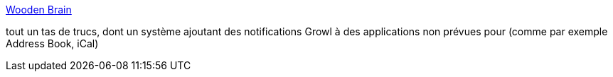 :jbake-type: post
:jbake-status: published
:jbake-title: Wooden Brain
:jbake-tags: freeware,macosx,notification,software,utilities,_mois_févr.,_année_2007
:jbake-date: 2007-02-16
:jbake-depth: ../
:jbake-uri: shaarli/1171641618000.adoc
:jbake-source: https://nicolas-delsaux.hd.free.fr/Shaarli?searchterm=http%3A%2F%2Fwww.woodenbrain.com%2Findex-more.html&searchtags=freeware+macosx+notification+software+utilities+_mois_f%C3%A9vr.+_ann%C3%A9e_2007
:jbake-style: shaarli

http://www.woodenbrain.com/index-more.html[Wooden Brain]

tout un tas de trucs, dont un système ajoutant des notifications Growl à des applications non prévues pour (comme par exemple Address Book, iCal)
